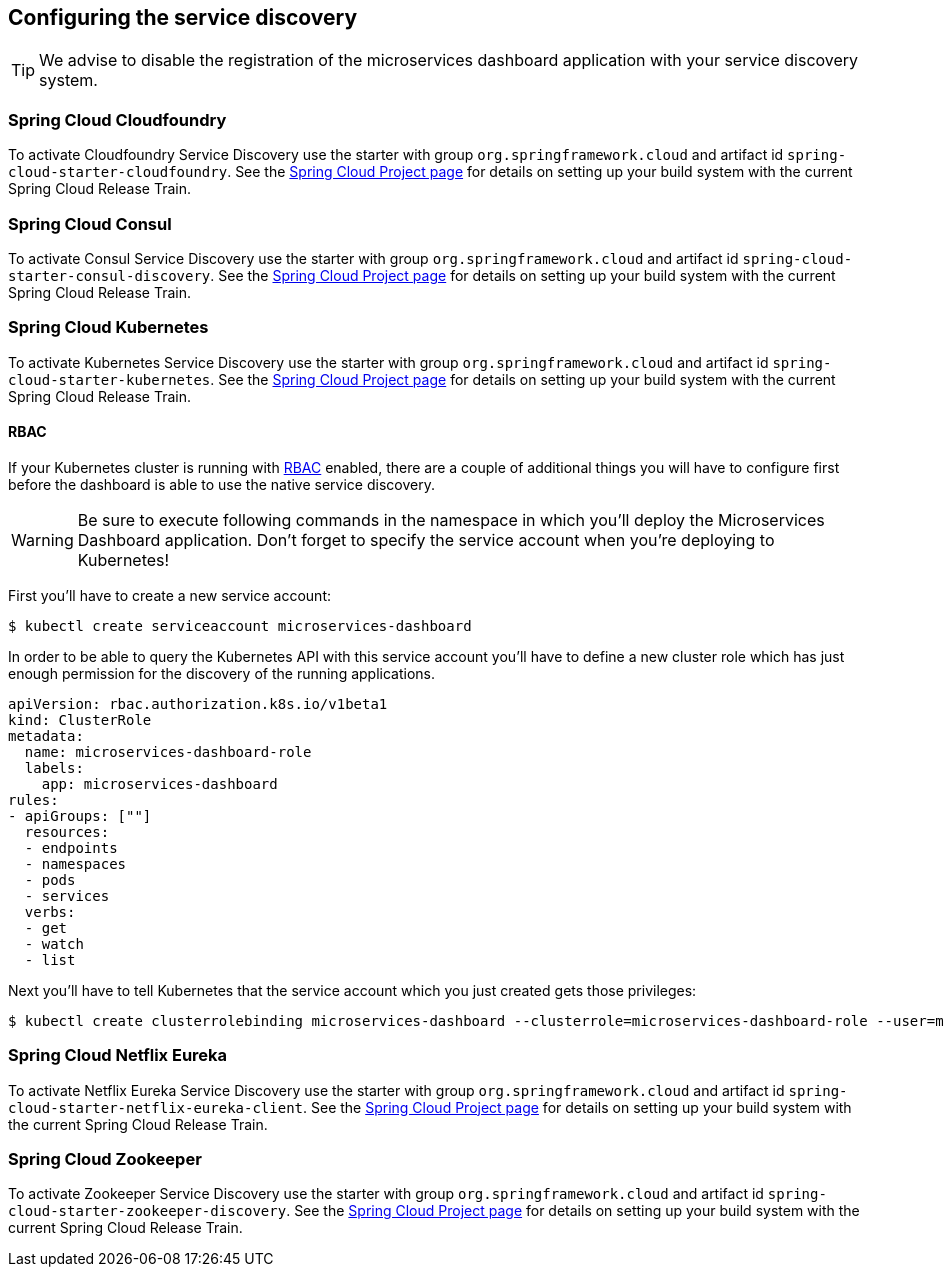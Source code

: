 [[setup-service-discovery]]
== Configuring the service discovery ==

TIP: We advise to disable the registration of the microservices dashboard application with your service discovery system.

[[setup-service-discovery-cloudfoundry]]
=== Spring Cloud Cloudfoundry ===

To activate Cloudfoundry Service Discovery use the starter with group `org.springframework.cloud` and artifact id `spring-cloud-starter-cloudfoundry`.
See the https://projects.spring.io/spring-cloud/[Spring Cloud Project page] for details on setting up your build system with the current Spring Cloud Release Train.

[[setup-service-discovery-consul]]
=== Spring Cloud Consul ===

To activate Consul Service Discovery use the starter with group `org.springframework.cloud` and artifact id `spring-cloud-starter-consul-discovery`.
See the https://projects.spring.io/spring-cloud/[Spring Cloud Project page] for details on setting up your build system with the current Spring Cloud Release Train.

[[setup-service-discovery-kubernetes]]
=== Spring Cloud Kubernetes ===

To activate Kubernetes Service Discovery use the starter with group `org.springframework.cloud` and artifact id `spring-cloud-starter-kubernetes`.
See the https://projects.spring.io/spring-cloud/[Spring Cloud Project page] for details on setting up your build system with the current Spring Cloud Release Train.

==== RBAC ====

If your Kubernetes cluster is running with https://kubernetes.io/docs/reference/access-authn-authz/rbac/[RBAC] enabled, there are a couple of additional things you will have to configure first before the dashboard is able to use the native service discovery.

WARNING: Be sure to execute following commands in the namespace in which you'll deploy the Microservices Dashboard application.
Don't forget to specify the service account when you're deploying to Kubernetes!

First you'll have to create a new service account:
[bash,indent=0,subs="attributes"]
----
$ kubectl create serviceaccount microservices-dashboard
----

In order to be able to query the Kubernetes API with this service account you'll have to define a new cluster role which has just enough permission for the discovery of the running applications.
[source,yaml,indent=0,subs="attributes"]
----
apiVersion: rbac.authorization.k8s.io/v1beta1
kind: ClusterRole
metadata:
  name: microservices-dashboard-role
  labels:
    app: microservices-dashboard
rules:
- apiGroups: [""]
  resources:
  - endpoints
  - namespaces
  - pods
  - services
  verbs:
  - get
  - watch
  - list
----

Next you'll have to tell Kubernetes that the service account which you just created gets those privileges:
[bash,indent=0,subs="attributes"]
----
$ kubectl create clusterrolebinding microservices-dashboard --clusterrole=microservices-dashboard-role --user=microservices-dashboard
----

[[setup-service-discovery-eureka]]
=== Spring Cloud Netflix Eureka ===

To activate Netflix Eureka Service Discovery use the starter with group `org.springframework.cloud` and artifact id `spring-cloud-starter-netflix-eureka-client`.
See the https://projects.spring.io/spring-cloud/[Spring Cloud Project page] for details on setting up your build system with the current Spring Cloud Release Train.

[[setup-service-discovery-zookeeper]]
=== Spring Cloud Zookeeper ===

To activate Zookeeper Service Discovery use the starter with group `org.springframework.cloud` and artifact id `spring-cloud-starter-zookeeper-discovery`.
See the https://projects.spring.io/spring-cloud/[Spring Cloud Project page] for details on setting up your build system with the current Spring Cloud Release Train.

